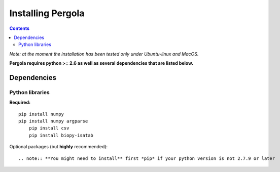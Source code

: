 
Installing Pergola
=================
.. contents::

*Note: at the moment the installation has been tested only under Ubuntu-linux and MacOS.*


**Pergola requires python >= 2.6 as well as several dependencies that are
listed below.**

Dependencies
------------

Python libraries
~~~~~~~~~~~~~~~~

**Required:**

::

    pip install numpy
    pip install numpy argparse
	pip install csv
	pip install biopy-isatab
	
Optional packages (but **highly** recommended):

::

.. note:: **You might need to install** first *pip* if your python version is not 2.7.9 or later

